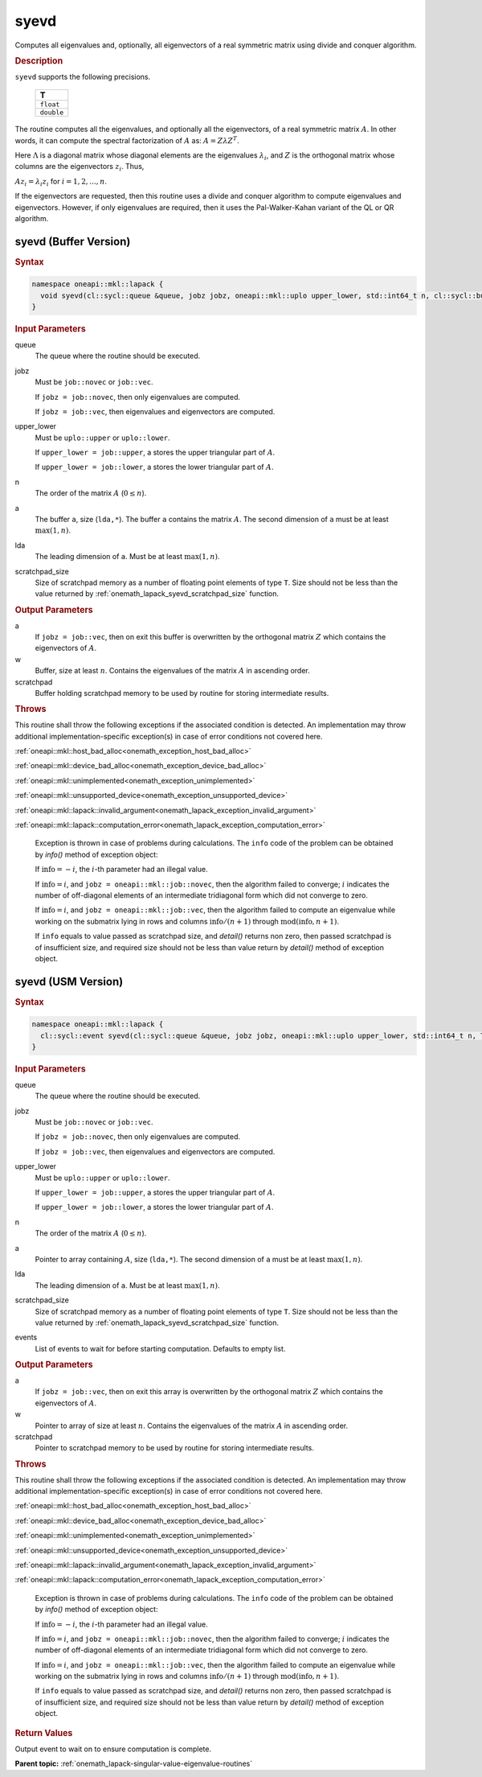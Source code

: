 .. SPDX-FileCopyrightText: 2019-2020 Intel Corporation
..
.. SPDX-License-Identifier: CC-BY-4.0

.. _onemath_lapack_syevd:

syevd
=====

Computes all eigenvalues and, optionally, all eigenvectors of a real
symmetric matrix using divide and conquer algorithm.

.. container:: section

  .. rubric:: Description
      
``syevd`` supports the following precisions.

    .. list-table:: 
       :header-rows: 1

       * -  T 
       * -  ``float`` 
       * -  ``double`` 

The routine computes all the eigenvalues, and optionally all the
eigenvectors, of a real symmetric matrix :math:`A`. In other words, it
can compute the spectral factorization of :math:`A` as: :math:`A = Z\lambda Z^T`.

Here :math:`\Lambda` is a diagonal matrix whose diagonal elements are the
eigenvalues :math:`\lambda_i`, and :math:`Z` is the orthogonal matrix whose
columns are the eigenvectors :math:`z_{i}`. Thus,

:math:`A z_i = \lambda_i z_i` for :math:`i = 1, 2, ..., n`.

If the eigenvectors are requested, then this routine uses a divide
and conquer algorithm to compute eigenvalues and eigenvectors.
However, if only eigenvalues are required, then it uses the
Pal-Walker-Kahan variant of the QL or QR algorithm.

syevd (Buffer Version)
----------------------

.. container:: section

  .. rubric:: Syntax

.. code-block:: cpp

    namespace oneapi::mkl::lapack {
      void syevd(cl::sycl::queue &queue, jobz jobz, oneapi::mkl::uplo upper_lower, std::int64_t n, cl::sycl::buffer<T,1> &a, std::int64_t lda, cl::sycl::buffer<T,1> &w, cl::sycl::buffer<T,1> &scratchpad, std::int64_t scratchpad_size)
    }

.. container:: section

  .. rubric:: Input Parameters
      
queue
   The queue where the routine should be executed.

jobz
   Must be ``job::novec`` or ``job::vec``.

   If ``jobz = job::novec``, then only eigenvalues are computed.

   If ``jobz = job::vec``, then eigenvalues and eigenvectors are
   computed.

upper_lower
   Must be ``uplo::upper`` or ``uplo::lower``.

   If ``upper_lower = job::upper``, a stores the upper triangular
   part of :math:`A`.

   If ``upper_lower = job::lower``, a stores the lower triangular
   part of :math:`A`.

n
   The order of the matrix :math:`A` (:math:`0 \le n`).

a
   The buffer ``a``, size (``lda,*``). The buffer ``a`` contains the matrix
   :math:`A`. The second dimension of ``a`` must be at least :math:`\max(1, n)`.

lda
   The leading dimension of ``a``. Must be at least :math:`\max(1,n)`.

scratchpad_size
   Size of scratchpad memory as a number of floating point elements of type ``T``.
   Size should not be less than the value returned by :ref:`onemath_lapack_syevd_scratchpad_size` function.

.. container:: section

  .. rubric:: Output Parameters
      
a
   If ``jobz = job::vec``, then on exit this buffer is overwritten by
   the orthogonal matrix :math:`Z` which contains the eigenvectors of
   :math:`A`.

w
   Buffer, size at least :math:`n`. Contains the eigenvalues
   of the matrix :math:`A` in ascending order.

scratchpad
   Buffer holding scratchpad memory to be used by routine for storing intermediate results.

.. container:: section

  .. rubric:: Throws
         
This routine shall throw the following exceptions if the associated condition is detected. An implementation may throw additional implementation-specific exception(s) in case of error conditions not covered here.

:ref:`oneapi::mkl::host_bad_alloc<onemath_exception_host_bad_alloc>`

:ref:`oneapi::mkl::device_bad_alloc<onemath_exception_device_bad_alloc>`

:ref:`oneapi::mkl::unimplemented<onemath_exception_unimplemented>`

:ref:`oneapi::mkl::unsupported_device<onemath_exception_unsupported_device>`

:ref:`oneapi::mkl::lapack::invalid_argument<onemath_lapack_exception_invalid_argument>`

:ref:`oneapi::mkl::lapack::computation_error<onemath_lapack_exception_computation_error>`

   Exception is thrown in case of problems during calculations. The ``info`` code of the problem can be obtained by `info()` method of exception object:

   If :math:`\text{info}=-i`, the :math:`i`-th parameter had an illegal value.

   If :math:`\text{info}=i`, and ``jobz = oneapi::mkl::job::novec``, then the algorithm
   failed to converge; :math:`i` indicates the number of off-diagonal
   elements of an intermediate tridiagonal form which did not
   converge to zero.

   If :math:`\text{info}=i`, and ``jobz = oneapi::mkl::job::vec``, then the algorithm failed
   to compute an eigenvalue while working on the submatrix lying in
   rows and columns :math:`\text{info}/(n+1)` through :math:`\text{mod}(\text{info},n+1)`.

   If ``info`` equals to value passed as scratchpad size, and `detail()` returns non zero, then passed scratchpad is of insufficient size, and required size should not be less than value return by `detail()` method of exception object.

syevd (USM Version)
----------------------

.. container:: section

  .. rubric:: Syntax
         
.. code-block:: cpp

    namespace oneapi::mkl::lapack {
      cl::sycl::event syevd(cl::sycl::queue &queue, jobz jobz, oneapi::mkl::uplo upper_lower, std::int64_t n, T *a, std::int64_t lda, T *w, T *scratchpad, std::int64_t scratchpad_size, const std::vector<cl::sycl::event> &events = {})
    }

.. container:: section

  .. rubric:: Input Parameters

queue
   The queue where the routine should be executed.

jobz
   Must be ``job::novec`` or ``job::vec``.

   If ``jobz = job::novec``, then only eigenvalues are computed.

   If ``jobz = job::vec``, then eigenvalues and eigenvectors are
   computed.

upper_lower
   Must be ``uplo::upper`` or ``uplo::lower``.

   If ``upper_lower = job::upper``, a stores the upper triangular
   part of :math:`A`.

   If ``upper_lower = job::lower``, a stores the lower triangular
   part of :math:`A`.

n
   The order of the matrix :math:`A` (:math:`0 \le n`).

a
   Pointer to array containing :math:`A`, size (``lda,*``).
   The second dimension of ``a`` must be at least :math:`\max(1, n)`.

lda
   The leading dimension of ``a``. Must be at least :math:`\max(1,n)`.

scratchpad_size
   Size of scratchpad memory as a number of floating point elements of type ``T``.
   Size should not be less than the value returned by :ref:`onemath_lapack_syevd_scratchpad_size` function.

events
   List of events to wait for before starting computation. Defaults to empty list.

.. container:: section

  .. rubric:: Output Parameters

a
   If ``jobz = job::vec``, then on exit this array is overwritten by
   the orthogonal matrix :math:`Z` which contains the eigenvectors of
   :math:`A`.

w
   Pointer to array of size at least :math:`n`. Contains the eigenvalues
   of the matrix :math:`A` in ascending order.

scratchpad
   Pointer to scratchpad memory to be used by routine for storing intermediate results.

.. container:: section

  .. rubric:: Throws
         
This routine shall throw the following exceptions if the associated condition is detected. An implementation may throw additional implementation-specific exception(s) in case of error conditions not covered here.

:ref:`oneapi::mkl::host_bad_alloc<onemath_exception_host_bad_alloc>`

:ref:`oneapi::mkl::device_bad_alloc<onemath_exception_device_bad_alloc>`

:ref:`oneapi::mkl::unimplemented<onemath_exception_unimplemented>`

:ref:`oneapi::mkl::unsupported_device<onemath_exception_unsupported_device>`

:ref:`oneapi::mkl::lapack::invalid_argument<onemath_lapack_exception_invalid_argument>`

:ref:`oneapi::mkl::lapack::computation_error<onemath_lapack_exception_computation_error>`

   Exception is thrown in case of problems during calculations. The ``info`` code of the problem can be obtained by `info()` method of exception object:

   If :math:`\text{info}=-i`, the :math:`i`-th parameter had an illegal value.

   If :math:`\text{info}=i`, and ``jobz = oneapi::mkl::job::novec``, then the algorithm
   failed to converge; :math:`i` indicates the number of off-diagonal
   elements of an intermediate tridiagonal form which did not
   converge to zero.

   If :math:`\text{info}=i`, and ``jobz = oneapi::mkl::job::vec``, then the algorithm failed
   to compute an eigenvalue while working on the submatrix lying in
   rows and columns :math:`\text{info}/(n+1)` through :math:`\text{mod}(\text{info},n+1)`.

   If ``info`` equals to value passed as scratchpad size, and `detail()` returns non zero, then passed scratchpad is of insufficient size, and required size should not be less than value return by `detail()` method of exception object.

.. container:: section

  .. rubric:: Return Values
         
Output event to wait on to ensure computation is complete.

**Parent topic:** :ref:`onemath_lapack-singular-value-eigenvalue-routines`


